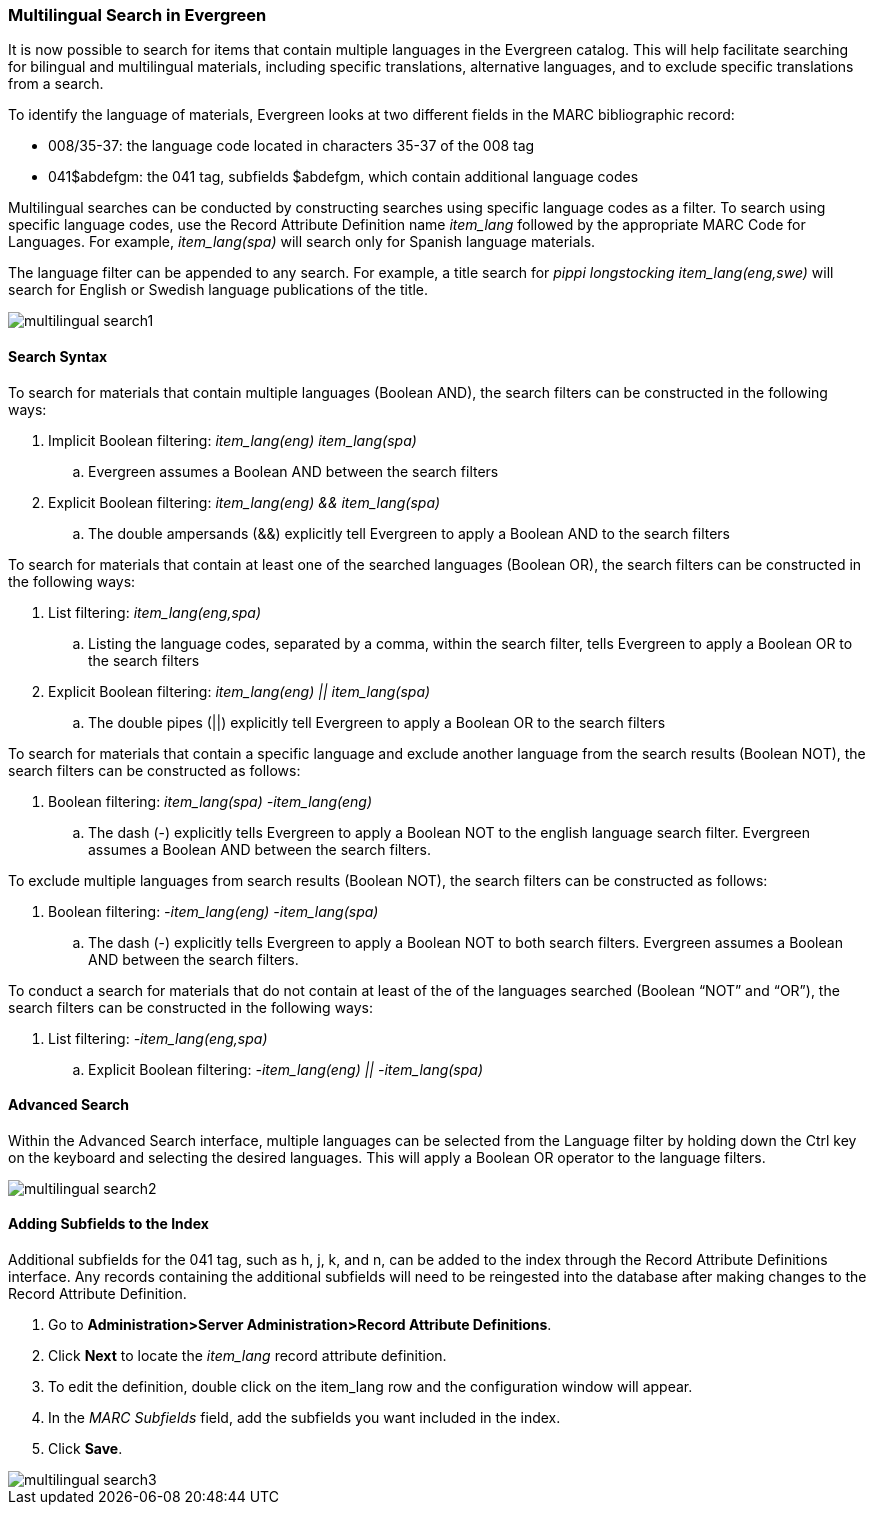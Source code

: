 Multilingual Search in Evergreen
~~~~~~~~~~~~~~~~~~~~~~~~~~~~~~~~

It is now possible to search for items that contain multiple languages in the Evergreen catalog.  This will help facilitate searching for bilingual and multilingual materials, including specific translations, alternative languages, and to exclude specific translations from a search.  

To identify the language of materials, Evergreen looks at two different fields in the MARC bibliographic record:
  
*  008/35-37: the language code located in characters 35-37 of the 008 tag 
*  041$abdefgm: the 041 tag, subfields $abdefgm, which contain additional language codes   

Multilingual searches can be conducted by constructing searches using specific language codes as a filter.  To search using specific language codes, use the Record Attribute Definition name _item_lang_ followed by the appropriate MARC Code for Languages.  For example, _item_lang(spa)_ will search only for Spanish language materials.

The language filter can be appended to any search.  For example, a title search for _pippi longstocking item_lang(eng,swe)_ will search for English or Swedish language publications of the title.

image::media/multilingual_search1.png[]

Search Syntax
^^^^^^^^^^^^^

To search for materials that contain multiple languages (Boolean AND), the search filters can be constructed in the following ways:

. Implicit Boolean filtering: _item_lang(eng) item_lang(spa)_
.. Evergreen assumes a Boolean AND between the search filters
. Explicit Boolean filtering: _item_lang(eng) && item_lang(spa)_
.. The double ampersands (&&) explicitly tell Evergreen to apply a Boolean AND to the search filters

To search for materials that contain at least one of the searched languages (Boolean OR), the search filters can be constructed in the following ways:

. List filtering: _item_lang(eng,spa)_
.. Listing the language codes, separated by a comma, within the search filter, tells Evergreen to apply a Boolean OR to the search filters
. Explicit Boolean filtering: _item_lang(eng) || item_lang(spa)_
.. The double pipes (||) explicitly tell Evergreen to apply a Boolean OR to the search filters

To search for materials that contain a specific language and exclude another language from the search results (Boolean NOT), the search filters can be constructed as follows:

. Boolean filtering: _item_lang(spa) -item_lang(eng)_
.. The dash (-) explicitly tells Evergreen to apply a Boolean NOT to the english language search filter.  Evergreen assumes a Boolean AND between the search filters.

To exclude multiple languages from search results (Boolean NOT), the search filters can be constructed as follows:

. Boolean filtering: _-item_lang(eng) -item_lang(spa)_
.. The dash (-) explicitly tells Evergreen to apply a Boolean NOT to both search filters.  Evergreen assumes a Boolean AND between the search filters.

To conduct a search for materials that do not contain at least of the of the languages searched (Boolean “NOT” and “OR”), the search filters can be constructed in the following ways:

. List filtering: _-item_lang(eng,spa)_
.. Explicit Boolean filtering: _-item_lang(eng) || -item_lang(spa)_


Advanced Search
^^^^^^^^^^^^^^^

Within the Advanced Search interface, multiple languages can be selected from the Language filter by holding down the Ctrl key on the keyboard and selecting the desired languages.  This will apply a Boolean OR operator to the language filters.

image::media/multilingual_search2.PNG[]


Adding Subfields to the Index
^^^^^^^^^^^^^^^^^^^^^^^^^^^^^

Additional subfields for the 041 tag, such as h, j, k, and n, can be added to the index through the Record Attribute Definitions interface.  Any records containing the additional subfields will need to be reingested into the database after making changes to the Record Attribute Definition.

. Go to *Administration>Server Administration>Record Attribute Definitions*.
. Click *Next* to locate the _item_lang_ record attribute definition.
. To edit the definition, double click on the item_lang row and the configuration window will appear.
. In the _MARC Subfields_ field, add the subfields you want included in the index.
. Click *Save*.

image::media/multilingual_search3.PNG[]

